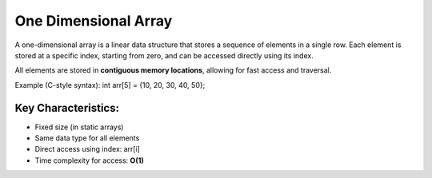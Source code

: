 =====================
One Dimensional Array
=====================
A one-dimensional array is a linear data structure that stores a sequence of elements in a single row.
Each element is stored at a specific index, starting from zero, and can be accessed directly using its index.

All elements are stored in **contiguous memory locations**, allowing for fast access and traversal.

Example (C-style syntax): int arr[5] = {10, 20, 30, 40, 50};

Key Characteristics:
--------------------
- Fixed size (in static arrays)
- Same data type for all elements
- Direct access using index: arr[i]
- Time complexity for access: **O(1)**

